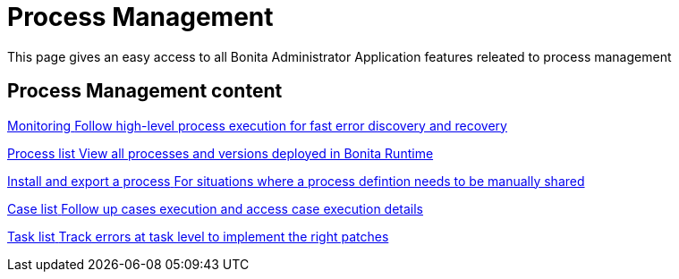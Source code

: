= Process Management
:page-aliases: ROOT:process-management-index.adoc
:description: This page gives an easy access to all Bonita Administrator Application features releated to process management

{description}

[.card-section]
== Process Management content

[.card.card-index]
--
xref:ROOT:monitoring.adoc[[.card-title]#Monitoring# [.card-body.card-content-overflow]#pass:q[Follow high-level process execution for fast error discovery and recovery]#]
--

[.card.card-index]
--
xref:admin-application-process-list.adoc[[.card-title]#Process list# [.card-body.card-content-overflow]#pass:q[View all processes and versions deployed in Bonita Runtime]#]
--

[.card.card-index]
--
xref:ROOT:import-and-export-a-process.adoc[[.card-title]#Install and export a process# [.card-body.card-content-overflow]#pass:q[For situations where a process defintion needs to be manually shared]#]
--

[.card.card-index]
--
xref:ROOT:cases.adoc[[.card-title]#Case list# [.card-body.card-content-overflow]#pass:q[Follow up cases execution and access case execution details]#]
--

[.card.card-index]
--
xref:ROOT:admin-application-task-list.adoc[[.card-title]#Task list# [.card-body.card-content-overflow]#pass:q[Track errors at task level to implement the right patches]#]
--
